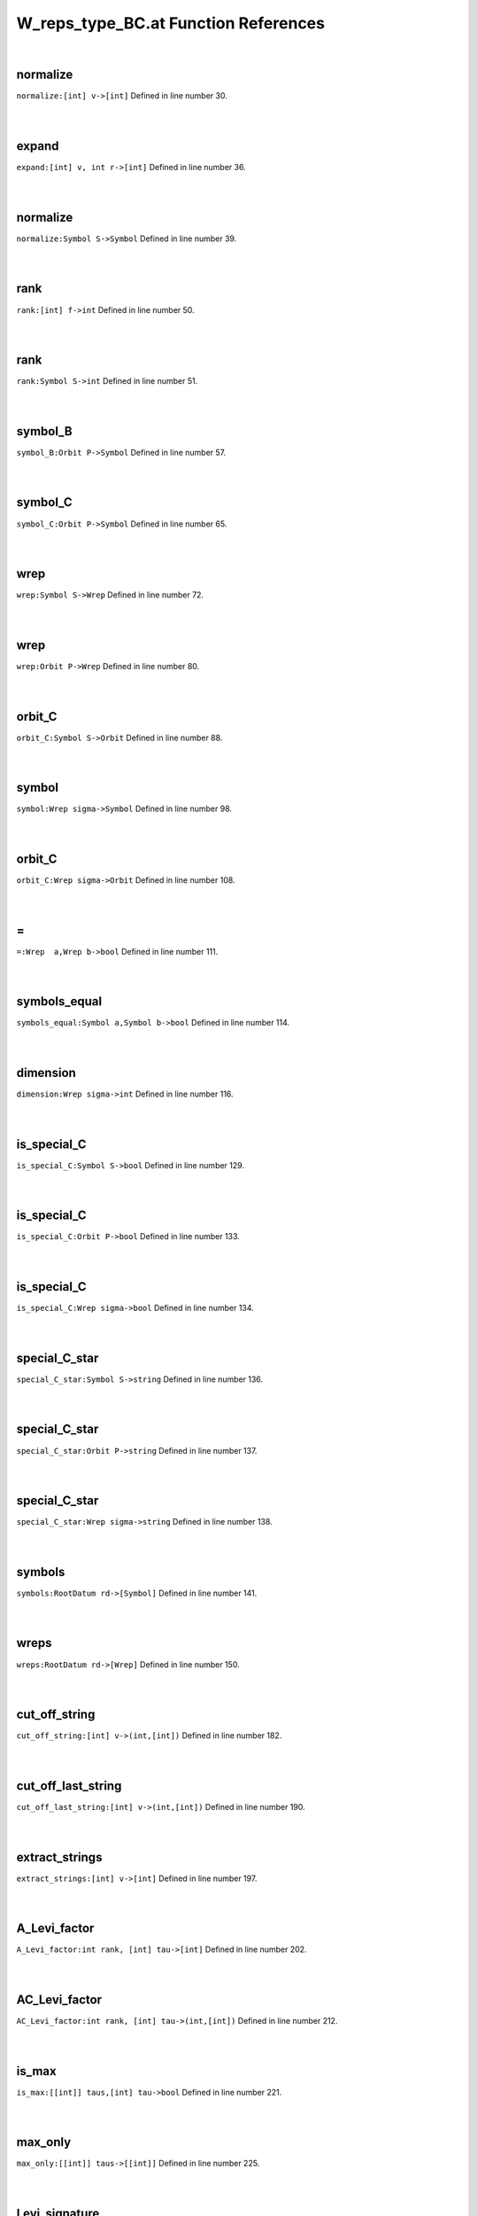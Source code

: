 .. _W_reps_type_BC.at_ref:

W_reps_type_BC.at Function References
=======================================================
|

.. _normalize_[int]_v->[int]1:

normalize
-------------------------------------------------
| ``normalize:[int] v->[int]`` Defined in line number 30.
| 
| 

.. _expand_[int]_v,_int_r->[int]1:

expand
-------------------------------------------------
| ``expand:[int] v, int r->[int]`` Defined in line number 36.
| 
| 

.. _normalize_symbol_s->symbol1:

normalize
-------------------------------------------------
| ``normalize:Symbol S->Symbol`` Defined in line number 39.
| 
| 

.. _rank_[int]_f->int1:

rank
-------------------------------------------------
| ``rank:[int] f->int`` Defined in line number 50.
| 
| 

.. _rank_symbol_s->int1:

rank
-------------------------------------------------
| ``rank:Symbol S->int`` Defined in line number 51.
| 
| 

.. _symbol_b_orbit_p->symbol1:

symbol_B
-------------------------------------------------
| ``symbol_B:Orbit P->Symbol`` Defined in line number 57.
| 
| 

.. _symbol_c_orbit_p->symbol1:

symbol_C
-------------------------------------------------
| ``symbol_C:Orbit P->Symbol`` Defined in line number 65.
| 
| 

.. _wrep_symbol_s->wrep1:

wrep
-------------------------------------------------
| ``wrep:Symbol S->Wrep`` Defined in line number 72.
| 
| 

.. _wrep_orbit_p->wrep1:

wrep
-------------------------------------------------
| ``wrep:Orbit P->Wrep`` Defined in line number 80.
| 
| 

.. _orbit_c_symbol_s->orbit1:

orbit_C
-------------------------------------------------
| ``orbit_C:Symbol S->Orbit`` Defined in line number 88.
| 
| 

.. _symbol_wrep_sigma->symbol1:

symbol
-------------------------------------------------
| ``symbol:Wrep sigma->Symbol`` Defined in line number 98.
| 
| 

.. _orbit_c_wrep_sigma->orbit1:

orbit_C
-------------------------------------------------
| ``orbit_C:Wrep sigma->Orbit`` Defined in line number 108.
| 
| 

.. _\=_Wrep__a,Wrep_b->bool1:

\=
-------------------------------------------------
| ``=:Wrep  a,Wrep b->bool`` Defined in line number 111.
| 
| 

.. _symbols_equal_symbol_a,symbol_b->bool1:

symbols_equal
-------------------------------------------------
| ``symbols_equal:Symbol a,Symbol b->bool`` Defined in line number 114.
| 
| 

.. _dimension_wrep_sigma->int1:

dimension
-------------------------------------------------
| ``dimension:Wrep sigma->int`` Defined in line number 116.
| 
| 

.. _is_special_c_symbol_s->bool1:

is_special_C
-------------------------------------------------
| ``is_special_C:Symbol S->bool`` Defined in line number 129.
| 
| 

.. _is_special_c_orbit_p->bool1:

is_special_C
-------------------------------------------------
| ``is_special_C:Orbit P->bool`` Defined in line number 133.
| 
| 

.. _is_special_c_wrep_sigma->bool1:

is_special_C
-------------------------------------------------
| ``is_special_C:Wrep sigma->bool`` Defined in line number 134.
| 
| 

.. _special_c_star_symbol_s->string1:

special_C_star
-------------------------------------------------
| ``special_C_star:Symbol S->string`` Defined in line number 136.
| 
| 

.. _special_c_star_orbit_p->string1:

special_C_star
-------------------------------------------------
| ``special_C_star:Orbit P->string`` Defined in line number 137.
| 
| 

.. _special_c_star_wrep_sigma->string1:

special_C_star
-------------------------------------------------
| ``special_C_star:Wrep sigma->string`` Defined in line number 138.
| 
| 

.. _symbols_rootdatum_rd->[symbol]1:

symbols
-------------------------------------------------
| ``symbols:RootDatum rd->[Symbol]`` Defined in line number 141.
| 
| 

.. _wreps_rootdatum_rd->[wrep]1:

wreps
-------------------------------------------------
| ``wreps:RootDatum rd->[Wrep]`` Defined in line number 150.
| 
| 

.. _cut_off_string_[int]_v->(int,[int])2:

cut_off_string
-------------------------------------------------
| ``cut_off_string:[int] v->(int,[int])`` Defined in line number 182.
| 
| 

.. _cut_off_last_string_[int]_v->(int,[int])2:

cut_off_last_string
-------------------------------------------------
| ``cut_off_last_string:[int] v->(int,[int])`` Defined in line number 190.
| 
| 

.. _extract_strings_[int]_v->[int]2:

extract_strings
-------------------------------------------------
| ``extract_strings:[int] v->[int]`` Defined in line number 197.
| 
| 

.. _a_levi_factor_int_rank,_[int]_tau->[int]2:

A_Levi_factor
-------------------------------------------------
| ``A_Levi_factor:int rank, [int] tau->[int]`` Defined in line number 202.
| 
| 

.. _ac_levi_factor_int_rank,_[int]_tau->(int,[int])2:

AC_Levi_factor
-------------------------------------------------
| ``AC_Levi_factor:int rank, [int] tau->(int,[int])`` Defined in line number 212.
| 
| 

.. _is_max_[[int]]_taus,[int]_tau->bool2:

is_max
-------------------------------------------------
| ``is_max:[[int]] taus,[int] tau->bool`` Defined in line number 221.
| 
| 

.. _max_only_[[int]]_taus->[[int]]2:

max_only
-------------------------------------------------
| ``max_only:[[int]] taus->[[int]]`` Defined in line number 225.
| 
| 

.. _levi_signature_int_rank,[[int]]_tau_invariants->([[int]],[(int,[int])])2:

Levi_signature
-------------------------------------------------
| ``Levi_signature:int rank,[[int]] tau_invariants->([[int]],[(int,[int])])`` Defined in line number 234.
| 
| 

.. _max_first_entry_[[int]]_v->int2:

max_first_entry
-------------------------------------------------
| ``max_first_entry:[[int]] v->int`` Defined in line number 251.
| 
| 

.. _keep_by_first_entry_[[int]]_v,int_k->[[int]]2:

keep_by_first_entry
-------------------------------------------------
| ``keep_by_first_entry:[[int]] v,int k->[[int]]`` Defined in line number 253.
| 
| 

.. _keep_by_first_entry_and_truncate_[[int]]_v,int_k->[[int]]2:

keep_by_first_entry_and_truncate
-------------------------------------------------
| ``keep_by_first_entry_and_truncate:[[int]] v,int k->[[int]]`` Defined in line number 257.
| 
| 

.. _max_tagged_entry_[(int,[int])]_v->int2:

max_tagged_entry
-------------------------------------------------
| ``max_tagged_entry:[(int,[int])] v->int`` Defined in line number 265.
| 
| 

.. _keep_by_first_entry_[(int,[int])]_v,int_k->[(int,[int])]2:

keep_by_first_entry
-------------------------------------------------
| ``keep_by_first_entry:[(int,[int])] v,int k->[(int,[int])]`` Defined in line number 267.
| 
| 

.. _keep_by_first_entry_[(int,[int])]_v,int_k->[(int,[int])]3:

keep_by_first_entry
-------------------------------------------------
| ``keep_by_first_entry:[(int,[int])] v,int k->[(int,[int])]`` Defined in line number 270.
| 
| 

.. _keep_by_first_entry_and_truncate_[(int,[int])]_v,int_k->[(int,[int])]2:

keep_by_first_entry_and_truncate
-------------------------------------------------
| ``keep_by_first_entry_and_truncate:[(int,[int])] v,int k->[(int,[int])]`` Defined in line number 274.
| 
| 

.. _wrep_int_rank,[[int]]_tau_invariants->wrep2:

wrep
-------------------------------------------------
| ``wrep:int rank,[[int]] tau_invariants->Wrep`` Defined in line number 286.
| 
| 

.. _wrep_block_b,[int]_cell->wrep2:

wrep
-------------------------------------------------
| ``wrep:Block B,[int] cell->Wrep`` Defined in line number 315.
| 
| 

.. _wreps_block_b,[[int]]_cells->[wrep]2:

wreps
-------------------------------------------------
| ``wreps:Block B,[[int]] cells->[Wrep]`` Defined in line number 318.
| 
| 

.. _print_wreps_cpt_block_b,[[int]]_cells->void1:

print_wreps_cpt
-------------------------------------------------
| ``print_wreps_cpt:Block B,[[int]] cells->void`` Defined in line number 338.
| 
| 

.. _print_wreps_block_b,[[int]]_cells->void1:

print_wreps
-------------------------------------------------
| ``print_wreps:Block B,[[int]] cells->void`` Defined in line number 342.
| 
| 

.. _wreps_block_b,[[int]]_cells->[([int],[int])]1:

wreps
-------------------------------------------------
| ``wreps:Block B,[[int]] cells->[([int],[int])]`` Defined in line number 345.
| 
| 

.. _Orbit2:

Orbit
-----------------------------------------
| ``[int]`` Defined in line number 25.
| 
| 

.. _Symbol2:

Symbol
-----------------------------------------
| ``[[int]]`` Defined in line number 26.
| 
| 

.. _Wrep2:

Wrep
-----------------------------------------
| ``([int],[int])`` Defined in line number 27.
| 
| 

